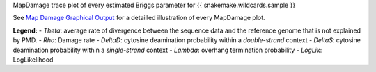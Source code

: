 MapDamage trace plot of every estimated Briggs parameter for {{ snakemake.wildcards.sample }}

See `Map Damage Graphical Output <https://ginolhac.github.io/mapDamage/#a8>`_ for a detailled illustration of every MapDamage plot.

**Legend:**
- *Theta*: average rate of divergence between the sequence data and the reference genome that is not explained by PMD.
- *Rho*: Damage rate
- *DeltaD*: cytosine deamination probability within a *double-strand* context
- *DeltaS*: cytosine deamination probability within a *single-strand* context
- *Lambda*: overhang termination probability
- *LogLik*: LogLikelihood
